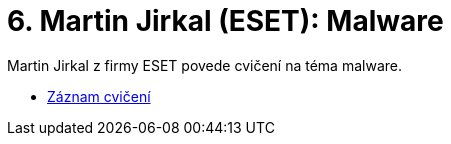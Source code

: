 ﻿
= 6. Martin Jirkal (ESET): Malware
:imagesdir: ../media/labs/06
:toc:

Martin Jirkal z firmy ESET povede cvičení na téma malware.

* https://kib-files.fit.cvut.cz/mi-rev/NI-prednaska_7.mp4[Záznam cvičení]
